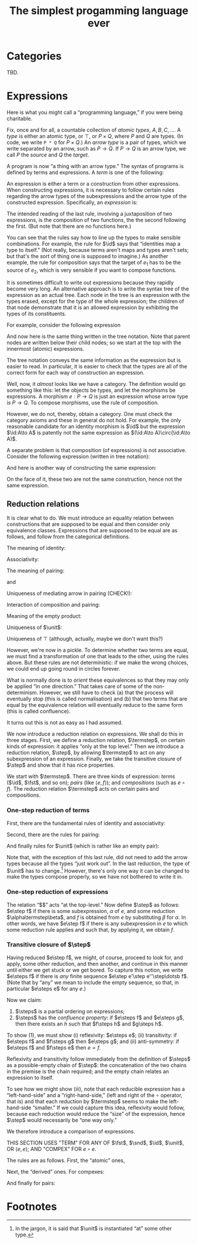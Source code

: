 #+title: The simplest progamming language ever
#+startup: showall
#+options: toc:nil
#+latex_header: \usepackage{ebproof}
#+latex_header: \DeclareMathOperator{\unit}{\text{\tt unit}}
#+latex_header: \DeclareMathOperator{\id}{\text{\tt id}}
#+latex_header: \newcommand{\fst}{\text{\tt fst}}
#+latex_header: \DeclareMathOperator{\snd}{\text{\tt snd}}
#+latex_header: \DeclareMathOperator{\src}{source}
#+latex_header: \DeclareMathOperator{\trg}{target}
#+latex_header: \DeclareMathOperator{\typ}{type}
#+latex_header: \newcommand{\termstep}{\Rightarrow}
#+latex_header: \newcommand{\step}{\Rightarrow^1}
#+latex_header: \newcommand{\steps}{\Rightarrow^*}

* Categories

TBD.

* Expressions

Here is what you might call a “programming language,” if you were being
charitable.

Fix, once and for all, a countable collection of /atomic types/, $A, B, C,
\dotsc$. A /type/ is either an atomic type, or $\top$, or $P\times Q$, where $P$
and $Q$ are types. (In code, we write ~P * Q~ for $P\times Q$.) An /arrow type/
is a pair of types, which we write separated by an arrow, such as $P\to
Q$. If $P\to Q$ is an arrow type, we call $P$ the /source/ and $Q$ the /target/.

A program is now “a thing with an arrow type.” The syntax of programs is defined
by terms and expressions. A /term/ is one of the following:
\begin{equation*}
\begin{split}
  t \equiv &\id : P \to P \\
  &\mid \fst : P \times Q \to P \\
  &\mid \snd : P \times Q \to Q \\
  &\mid \unit : P \to \top \\
\end{split}
\end{equation*}

An expression is either a term or a construction from other expressions. When
constructing expressions, it is necessary to follow certain rules regarding the
arrow types of the subexpressions and the arrow type of the constructed
expression. Specifically, an /expression/ is:
\begin{equation*}
\begin{split}
  e \equiv &\;t \\
    &\mid \langle e_1 : P \to Q, e_2 : P \to R \rangle : P \to Q \times R \\
    &\mid (e_2 : Q \to R) \circ (e_1 : P \to Q) : P \to R.
\end{split}
\end{equation*}
The intended reading of the last rule, involving a juxtaposition of two
expressions, is the composition of two functions, the the second following the
first. (But note that there are no functions here.)

You can see that the rules say how to line up the types to make sensible
combinations. For example, the rule for $\id$ says that “identities map a type
to itself.” (Not really, because terms aren't maps and types aren't sets; but
that's the sort of thing one is supposed to imagine.) As another example, the
rule for composition says that the target of $e_1$ has to be the source of $e_2$,
which is very sensible if you want to compose functions.

It is sometimes difficult to write out expressions because they rapidly become
very long. An alternative approach is to write the syntax tree of the expression
as an actual tree. Each node in the tree is an expression with the types erased,
except for the type of the whole expression; the children of that node
demonstrate that it is an allowed expression by exhibiting the types of its
constituents.

For example, consider the following expression
\begin{equation*}
\bigl(\fst : A \times \top \to A\bigr) \circ \bigl( \langle \id :A \to A, \unit : A \to \top \rangle : A \to A \times \top\bigr) : A \to A.
\end{equation*}
And now here is the same thing written in the tree notation. Note that parent
nodes are written below their child nodes; so we start at the top with the
innermost (atomic) expressions.
\begin{equation*}
  \begin{prooftree}
    \hypo{\fst : A \times \top \to A}
    \hypo{\id : A \to A}
    \hypo{\unit : A \to \top}
    \infer2{\langle \id, \unit\rangle : A \to A \times \top}
    \infer2{\fst \circ {\langle \id, \unit \rangle : A \to A}}
  \end{prooftree}
\end{equation*} 

The tree notation conveys the same information as the expression but is easier
to read. In particular, it is easier to check that the types are all of the
correct form for each way of construction an expression.

Well, now, it /almost/ looks like we have a category. The definition would go
something like this: let the objects be types, and let the morphisms be
expressions. A morphism $e:P\to Q$ is just an expression whose arrow type is
$P\to Q$. To compose morphisms, use the rule of composition.

However, we do not, thereby, obtain a category. One must check the category
axioms and these in general do not hold. For example, the only reasonable
candidate for an identity morphism is $\id$ but the expression $\id:A\to A$
is patently not the same expression as $(\id:A\to A)\circ(\id:A\to A)$.

A separate problem is that composition (of expressions) is not
associative. Consider the following expression (written in tree notation):
\begin{equation*}\footnotesize
  \begin{prooftree}
    \hypo{\snd : A \times B \to B}
    \hypo{\fst : (A \times B) \times C \to A \times B}
    \hypo{\fst : ((A \times B) \times C) \times D \to (A \times B) \times C}
    \infer2{\fst\circ\fst : ((A \times B) \times C) \times D \to A \times B}
    \infer2{\snd \circ (\fst\circ\fst) : ((A \times B) \times C) \times D \to B}
    \end{prooftree}.   
\end{equation*}
And here is another way of constructing the same expression:
\begin{equation*}\footnotesize
  \begin{prooftree}
    \hypo{\snd : A \times B \to B}
    \hypo{\fst : (A \times B) \times C \to A \times B}
    \infer2{\snd\circ\fst : (A \times B) \times C \to B}
    \hypo{\fst : ((A \times B) \times C) \times D \to (A \times B) \times C}
    \infer2{(\snd\circ\fst)\circ\fst : ((A \times B) \times C) \times D \to B}
    \end{prooftree}.   
\end{equation*}
On the face of it, these two are not the same construction, hence not the same
expression. 


** Reduction relations

It is clear what to do. We must introduce an equality relation between
constructions that are supposed to be equal and then consider only equivalence
classes. Expressions that are supposed to be equal are as follows, and follow
from the categorical definitions.

The meaning of identity: 
\begin{equation*}
\begin{prooftree}[center=false]
  \hypo{\id : Q \to Q}
  \hypo{e : P \to Q}
  \infer2{\id \circ e : P \to Q}
\end{prooftree}
\;=\;
\begin{prooftree}[center=false]
  \hypo{e : P \to Q}
  \hypo{\id : P \to P}
  \infer2{e \circ \id : P \to Q}
\end{prooftree}
\;=\;
e : P \to Q.
\end{equation*}
Associativity:
\begin{equation*}
\begin{prooftree}[center=false]
  \hypo{e : R \to S}
  \hypo{f : Q \to R}
  \infer2{e \circ f : Q \to S}
  \hypo{g : P \to Q}
  \infer2{(e \circ f) \circ g : P \to S}
\end{prooftree}
  \; = \;
\begin{prooftree}[center=false]
  \hypo{e : R \to S}
  \hypo{f : Q \to R}
  \hypo{g : P \to Q}
  \infer2{f \circ g : P \to R}
  \infer2{e \circ (f \circ g) : P \to S}.
\end{prooftree}
\end{equation*}
The meaning of pairing:
\begin{equation*}
  \begin{prooftree}[center=false]
    \hypo{\fst : X \times Y \to X}
    \hypo{e : P \to X}
    \hypo{f : P \to Y}
    \infer2{\left\langle e, f \right\rangle : P \to X \times Y}
    \infer2{\fst \circ \left\langle e, f\right\rangle : P \to X}
  \end{prooftree}
  \;=\;
  e : P \to X
\end{equation*}
and
\begin{equation*}
  \begin{prooftree}[center=false]
    \hypo{\snd : X \times Y \to Y}
    \hypo{e : P \to X}
    \hypo{f : P \to Y}
    \infer2{\left\langle e, f \right\rangle : P \to X \times Y}
    \infer2{\snd \circ \left\langle e, f\right\rangle : P \to Y}
  \end{prooftree}
  \;=\;
  f : P \to Y.
\end{equation*}
Uniqueness of mediating arrow in pairing (CHECK!):
\begin{equation*}
\begin{prooftree}[center=false]
  \hypo{\fst : X \times Y \to X}
  \hypo{e : P \to X \times Y}
  \infer2{\fst \circ e : P \to X}
  \hypo{\snd : X \times Y \to Y}
  \hypo{e : P \to X \times Y}
  \infer2{\snd \circ e : P \to Y}
  \infer2{\left\langle \fst \circ e, \snd \circ e\rangle : P \to X \times Y}
\end{prooftree}
\; = \;
e : P \to X \times Y. 
\end{equation*}
Interaction of composition and pairing:
\begin{equation*}
\begin{split}
  \left\langle e\circ g, f\circ g \right\rangle &= \left\langle e, f \right\rangle \circ g \\ 
\end{split}
\end{equation*}
Meaning of the empty product:
\begin{equation*}
\begin{split}
  \fst \circ \unit &= \unit \\
  \snd \circ \unit &= \unit \\
\end{split}
\end{equation*}
Uniqueness of $\unit$:
\begin{equation*}
\begin{split}
  \unit \circ e &= \unit \\
\end{split}
\end{equation*}
Uniqueness of $\top$ (although, actually, maybe we don't want this?)
\begin{equation*}
\begin{split}
  \left\langle \unit, e \right\rangle &= e \\
  \left\langle e, \unit \right\rangle &= e. \\
\end{split}
\end{equation*}

However, we're now in a pickle. To determine whether two terms are equal, we
must find a transformation of one that leads to the other, using the rules
above. But these rules are not deterministic: if we make the wrong choices, we
could end up going round in circles forever.

What is normally done is to /orient/ these equivalences so that they may only be
applied “in one direction.” That takes care of some of the
non-determinism. However, we still have to check (a) that the process will
eventually stop (this is called normalisation) and (b) that two terms that are
equal by the equivalence relation will eventually reduce to the same form (this
is called confluence).

It turns out this is not as easy as I had assumed.

We now introduce a reduction relation on expressions. We shall do this in three
stages. First, we define a reduction relation, $\termstep$, on certain kinds of
expression: it applies “only at the top level.” Then we introduce a reduction
relation, $\step$, by allowing $\termstep$ to act on any subexpression of an
expression. Finally, we take the transitive closure of $\step$ and show that it
has nice properties.

We start with $\termstep$. There are three kinds of expression: /terms/ ($\id$,
$\fst$, and so on); /pairs/ (like $\left\langle e, f \right\rangle$); and
/compositions/ (such as $e\circ f$). The reduction relation $\termstep$ acts on
certain pairs and compositions.  

*** One-step reduction of terms

First, there are the fundamental rules of identity and associativity:
\begin{equation*}
\begin{split}
        \id \circ e &\termstep e \\
        e \circ \id &\termstep e \\
        (e \circ f) \circ g &\termstep e \circ (f \circ g).
\end{split}
\end{equation*}

Second, there are the rules for pairing:
\begin{equation*}
\begin{split}
  \left\langle \fst, \snd \right\rangle &\termstep \id \\ 
  \fst \circ \left\langle e, f\right\rangle &\termstep e \\
  \snd \circ \left\langle e, f\right\rangle &\termstep f \\
  \left\langle e\circ g, f\circ g \right\rangle &\termstep \left\langle e, f \right\rangle \circ g \\ 
\end{split}
\end{equation*}

And finally rules for $\unit$ (which is rather like an empty pair):
\begin{equation*}
  \begin{split}
    \fst \circ \unit &\termstep \unit \\
    \snd \circ \unit &\termstep \unit \\
    \unit \circ e &\termstep \unit \\
    \left\langle \unit, e \right\rangle &\termstep e \\
    \left\langle e, \unit \right\rangle &\termstep e. \\
  \end{split}
\end{equation*}

Note that, with the exception of this last rule, did not need to add the arrow
types because all the types “just work out”. In the last reduction, the type of
$\unit$ has to change.[fn:1] However, there's only one way it can be changed to
make the types compose properly, so we have not bothered to write it in.

*** One-step reduction of expressions

The relation “$\termstep$” acts “at the top-level.” Now define $\step$ as
follows: $e\step f$ if there is some subexpression, $\alpha$ of $e$, and some
reduction $\alpha\termstep\beta$, and $f$ is obtained from $e$ by substituting
$\beta$ for $\alpha$. In other words, we have $e\step f$ if there is any
subexpression in $e$ to which some reduction rule applies and such that, by
applying it, we obtain $f$. 

*** Transitive closure of $\step$

Having reduced $e\step f$, we might, of course, proceed to look for, and apply,
some other reduction, and then another, and continue in this manner until either
we get stuck or we get bored. To capture this notion, we write $e\steps f$ if
there is /any/ finite sequence $e\step e'\step e''\step\dotsb f$. (Note that by
“any” we mean to include the empty sequence, so that, in particular $e\steps e$
for any $e$.)

Now we claim:

1. $\steps$ is a partial ordering on expressions;
2. $\steps$ has the /confluence property/: if $e\steps f$ and $e\steps g$, then
   there exists an $h$ such that $f\steps h$ and $g\steps h$.

To show (1), we must show (i) reflexivity: $e\steps e$; (ii) transitivity: if
$e\steps f$ and $f\steps g$ then $e\steps g$; and (ii) anti-symmetry: if
$e\steps f$ and $f\steps e$ then $e = f$.

Reflexivity and transitivity follow immediately from the definition of $\steps$
as a possible-empty chain of $\step$: the concatenation of the two chains in the
premise is the chain required; and the empty chain relates an expression to
itself. 

To see how we might show (iii), note that each reducible expression has a
“left-hand-side” and a “right-hand-side,” (left and right of the $\circ$
operator, that is) and that each reduction by $\termstep$ seems to make the
left-hand-side “smaller.” If we could capture this idea, reflexivity would
follow, because each reduction would reduce the “size” of the expression, hence
$\step$ would necessarily be “one way only.”

We therefore introduce a comparison of expressions. 

THIS SECTION USES "TERM" FOR ANY OF $\fst$, $\snd$, $\id$, $\unit$, OR
$\left\langle e, e\right\rangle$; AND "COMPEX" FOR $e\circ e$. 

The rules are as follows. First, the “atomic” ones, 
\begin{equation*}
\begin{split}
x &\leqslant x    \qquad\text{for any expression $x$}, \\
\id &\leqslant t  \qquad\text{for any term $t$}, \\
t &\leqslant e    \qquad\text{for any term $t$ and compex $e$}, 
\end{split}
\end{equation*} 

Next, the “derived” ones. For compexes: 
\begin{equation*}
  e_1 \circ e_2 \leqslant f_1 \circ f_2 \quad\text{if and only if}\quad
\begin{cases}
  &\text{either $e_1 = f_1$ and $e_2 \leqslant f_2$,} \\
  &\text{or $e_1 \leqslant f_1$ (and $e_1 \neq f_1$).}
\end{cases}
\end{equation*}

And finally for pairs:
\begin{equation*}
  \left\langle e_1, f_1 \right\rangle \leqslant \left\langle e_2, f_2 \right\rangle 
  \; \text{if and only if} \;
  e_1 \leqslant e_2 \;\text{and}\; f_1 \leqslant f_2.
\end{equation*}






* Footnotes

[fn:1] In the jargon, it is said that $\unit$ is instantiated “at” some other type.

 


